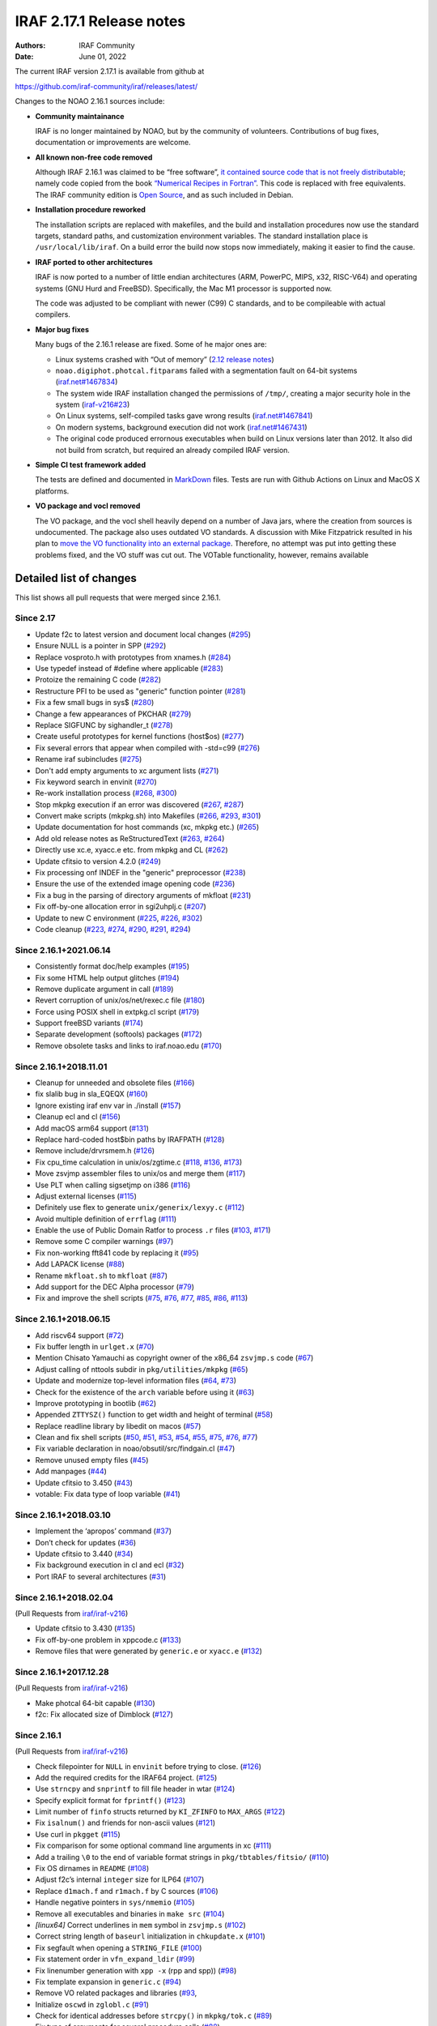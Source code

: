 IRAF 2.17.1 Release notes
=========================

:Authors: IRAF Community
:Date: June 01, 2022

The current IRAF version 2.17.1 is available from github at

https://github.com/iraf-community/iraf/releases/latest/

Changes to the NOAO 2.16.1 sources include:

-  **Community maintainance**

   IRAF is no longer maintained by NOAO, but by the community of
   volunteers. Contributions of bug fixes, documentation or improvements
   are welcome.

-  **All known non-free code removed**

   Although IRAF 2.16.1 was claimed to be “free software”, `it contained
   source code that is not freely
   distributable <https://iraf-community.github.io/iraf-v216/license-problems>`__; namely code copied
   from the book `“Numerical Recipes in
   Fortran” <http://numerical.recipes/>`__. This code is replaced with
   free equivalents. The IRAF community edition is `Open
   Source <https://opensource.org/docs/osd>`__, and as such included in
   Debian.

-  **Installation procedure reworked**

   The installation scripts are replaced with makefiles, and the build
   and installation procedures now use the standard targets, standard
   paths, and customization environment variables. The standard
   installation place is ``/usr/local/lib/iraf``. On a build error the
   build now stops now immediately, making it easier to find the
   cause.
   
-  **IRAF ported to other architectures**

   IRAF is now ported to a number of little endian architectures (ARM,
   PowerPC, MIPS, x32, RISC-V64) and operating systems (GNU Hurd and
   FreeBSD). Specifically, the Mac M1 processor is supported now.

   The code was adjusted to be compliant with newer (C99) C standards,
   and to be compileable with actual compilers.

-  **Major bug fixes**

   Many bugs of the 2.16.1 release are fixed. Some of he major ones are:

   -  Linux systems crashed with “Out of memory” (`2.12 release
      notes <https://github.com/iraf-community/iraf/blob/9590f4/doc/notes.v212#L1065-L1075>`__)
   -  ``noao.digiphot.photcal.fitparams`` failed with a segmentation
      fault on 64-bit systems
      (`iraf.net#1467834 <https://iraf.net/forum/viewtopic.php?showtopic=1467834>`__)
   -  The system wide IRAF installation changed the permissions of
      ``/tmp/``, creating a major security hole in the system
      (`iraf-v216#23 <https://iraf-community.github.io/iraf-v216/issues/23>`__)
   -  On Linux systems, self-compiled tasks gave wrong results
      (`iraf.net#1467841 <https://iraf.net/forum/viewtopic.php?showtopic=1467841>`__)
   -  On modern systems, background execution did not work
      (`iraf.net#1467431 <https://iraf.net/forum/viewtopic.php?showtopic=1467431>`__)
   -  The original code produced errornous executables when build on
      Linux versions later than 2012. It also did not build from
      scratch, but required an already compiled IRAF version.

-  **Simple CI test framework added**

   The tests are defined and documented in
   `MarkDown <https://github.com/iraf-community/iraf/blob/main/test/README.md>`__
   files. Tests are run with Github Actions on Linux and MacOS X
   platforms.

-  **VO package and vocl removed**

   The VO package, and the vocl shell heavily depend on a number of Java
   jars, where the creation from sources is undocumented. The package
   also uses outdated VO standards. A discussion with Mike Fitzpatrick
   resulted in his plan to `move the VO functionality into an external
   package <https://iraf-community.github.io/iraf-v216/issues/90>`__. Therefore, no attempt was put into
   getting these problems fixed, and the VO stuff was cut out. The
   VOTable functionality, however, remains available

Detailed list of changes
------------------------

This list shows all pull requests that were merged since 2.16.1.

Since 2.17
~~~~~~~~~~

- Update f2c to latest version and document local changes
  (`#295 <https://github.com/iraf-community/iraf/pull/295>`__)
- Ensure NULL is a pointer in SPP
  (`#292 <https://github.com/iraf-community/iraf/pull/292>`__)
- Replace vosproto.h with prototypes from xnames.h
  (`#284 <https://github.com/iraf-community/iraf/pull/284>`__)
- Use typedef instead of #define where applicable
  (`#283 <https://github.com/iraf-community/iraf/pull/283>`__)
- Protoize the remaining C code
  (`#282 <https://github.com/iraf-community/iraf/pull/282>`__)
- Restructure PFI to be used as "generic" function pointer
  (`#281 <https://github.com/iraf-community/iraf/pull/281>`__)
- Fix a few small bugs in sys$
  (`#280 <https://github.com/iraf-community/iraf/pull/280>`__)
- Change a few appearances of PKCHAR
  (`#279 <https://github.com/iraf-community/iraf/pull/279>`__)
- Replace SIGFUNC by sighandler_t
  (`#278 <https://github.com/iraf-community/iraf/pull/278>`__)
- Create useful prototypes for kernel functions (host$os)
  (`#277 <https://github.com/iraf-community/iraf/pull/277>`__)
- Fix several errors that appear when compiled with -std=c99
  (`#276 <https://github.com/iraf-community/iraf/pull/276>`__)
- Rename iraf subincludes
  (`#275 <https://github.com/iraf-community/iraf/pull/275>`__)
- Don't add empty arguments to xc argument lists
  (`#271 <https://github.com/iraf-community/iraf/pull/271>`__)
- Fix keyword search in envinit
  (`#270 <https://github.com/iraf-community/iraf/pull/270>`__)
- Re-work installation process
  (`#268 <https://github.com/iraf-community/iraf/pull/268>`__,
  `#300 <https://github.com/iraf-community/iraf/pull/300>`__)
- Stop mkpkg execution if an error was discovered
  (`#267 <https://github.com/iraf-community/iraf/pull/267>`__,
  `#287 <https://github.com/iraf-community/iraf/pull/287>`__)
- Convert make scripts (mkpkg.sh) into Makefiles
  (`#266 <https://github.com/iraf-community/iraf/pull/266>`__,
  `#293 <https://github.com/iraf-community/iraf/pull/293>`__,
  `#301 <https://github.com/iraf-community/iraf/pull/301>`__)
- Update documentation for host commands (xc, mkpkg etc.)
  (`#265 <https://github.com/iraf-community/iraf/pull/265>`__)
- Add old release notes as ReStructuredText
  (`#263 <https://github.com/iraf-community/iraf/pull/263>`__,
  `#264 <https://github.com/iraf-community/iraf/pull/264>`__)
- Directly use xc.e, xyacc.e etc. from mkpkg and CL
  (`#262 <https://github.com/iraf-community/iraf/pull/262>`__)
- Update cfitsio to version 4.2.0
  (`#249 <https://github.com/iraf-community/iraf/pull/249>`__)
- Fix processing onf INDEF in the "generic" preprocessor
  (`#238 <https://github.com/iraf-community/iraf/pull/238>`__)
- Ensure the use of the extended image opening code
  (`#236 <https://github.com/iraf-community/iraf/pull/236>`__)
- Fix a bug in the parsing of directory arguments of mkfloat
  (`#231 <https://github.com/iraf-community/iraf/pull/231>`__)
- Fix off-by-one allocation error in sgi2uhplj.c
  (`#207 <https://github.com/iraf-community/iraf/pull/207>`__)
- Update to new C environment
  (`#225 <https://github.com/iraf-community/iraf/pull/225>`__,
  `#226 <https://github.com/iraf-community/iraf/pull/226>`__,
  `#302 <https://github.com/iraf-community/iraf/pull/302>`__)
- Code cleanup
  (`#223 <https://github.com/iraf-community/iraf/pull/223>`__,
  `#274 <https://github.com/iraf-community/iraf/pull/274>`__,
  `#290 <https://github.com/iraf-community/iraf/pull/290>`__,
  `#291 <https://github.com/iraf-community/iraf/pull/291>`__,
  `#294 <https://github.com/iraf-community/iraf/pull/294>`__)


Since 2.16.1+2021.06.14
~~~~~~~~~~~~~~~~~~~~~~~

-  Consistently format doc/help examples
   (`#195 <https://github.com/iraf-community/iraf/pull/195>`__)
-  Fix some HTML help output glitches
   (`#194 <https://github.com/iraf-community/iraf/pull/194>`__)
-  Remove duplicate argument in call
   (`#189 <https://github.com/iraf-community/iraf/pull/189>`__)
-  Revert corruption of unix/os/net/rexec.c file
   (`#180 <https://github.com/iraf-community/iraf/pull/180>`__)
-  Force using POSIX shell in extpkg.cl script
   (`#179 <https://github.com/iraf-community/iraf/pull/179>`__)
-  Support freeBSD variants
   (`#174 <https://github.com/iraf-community/iraf/pull/174>`__)
-  Separate development (softools) packages
   (`#172 <https://github.com/iraf-community/iraf/pull/172>`__)
-  Remove obsolete tasks and links to iraf.noao.edu
   (`#170 <https://github.com/iraf-community/iraf/pull/170>`__)

Since 2.16.1+2018.11.01
~~~~~~~~~~~~~~~~~~~~~~~

-  Cleanup for unneeded and obsolete files
   (`#166 <https://github.com/iraf-community/iraf/pull/166>`__)
-  fix slalib bug in sla_EQEQX
   (`#160 <https://github.com/iraf-community/iraf/pull/160>`__)
-  Ignore existing iraf env var in ./install
   (`#157 <https://github.com/iraf-community/iraf/pull/157>`__)
-  Cleanup ecl and cl
   (`#156 <https://github.com/iraf-community/iraf/pull/156>`__)
-  Add macOS arm64 support
   (`#131 <https://github.com/iraf-community/iraf/pull/131>`__)
-  Replace hard-coded host$bin paths by IRAFPATH
   (`#128 <https://github.com/iraf-community/iraf/pull/128>`__)
-  Remove include/drvrsmem.h
   (`#126 <https://github.com/iraf-community/iraf/pull/126>`__)
-  Fix cpu_time calculation in unix/os/zgtime.c
   (`#118 <https://github.com/iraf-community/iraf/pull/118>`__,
   `#136 <https://github.com/iraf-community/iraf/pull/136>`__,
   `#173 <https://github.com/iraf-community/iraf/pull/173>`__)
-  Move zsvjmp assembler files to unix/os and merge them
   (`#117 <https://github.com/iraf-community/iraf/pull/117>`__)
-  Use PLT when calling sigsetjmp on i386
   (`#116 <https://github.com/iraf-community/iraf/pull/116>`__)
-  Adjust external licenses
   (`#115 <https://github.com/iraf-community/iraf/pull/115>`__)
-  Definitely use flex to generate ``unix/generix/lexyy.c``
   (`#112 <https://github.com/iraf-community/iraf/pull/112>`__)
-  Avoid multiple definition of ``errflag``
   (`#111 <https://github.com/iraf-community/iraf/pull/111>`__)
-  Enable the use of Public Domain Ratfor to process ``.r`` files
   (`#103 <https://github.com/iraf-community/iraf/pull/103>`__,
   `#171 <https://github.com/iraf-community/iraf/pull/171>`__)
-  Remove some C compiler warnings
   (`#97 <https://github.com/iraf-community/iraf/pull/97>`__)
-  Fix non-working fft841 code by replacing it
   (`#95 <https://github.com/iraf-community/iraf/pull/95>`__)
-  Add LAPACK license
   (`#88 <https://github.com/iraf-community/iraf/pull/88>`__)
-  Rename ``mkfloat.sh`` to ``mkfloat``
   (`#87 <https://github.com/iraf-community/iraf/pull/87>`__)
-  Add support for the DEC Alpha processor
   (`#79 <https://github.com/iraf-community/iraf/pull/79>`__)
-  Fix and improve the shell scripts
   (`#75 <https://github.com/iraf-community/iraf/pull/75>`__,
   `#76 <https://github.com/iraf-community/iraf/pull/76>`__,
   `#77 <https://github.com/iraf-community/iraf/pull/77>`__,
   `#85 <https://github.com/iraf-community/iraf/pull/85>`__,
   `#86 <https://github.com/iraf-community/iraf/pull/86>`__,
   `#113 <https://github.com/iraf-community/iraf/pull/113>`__)

Since 2.16.1+2018.06.15
~~~~~~~~~~~~~~~~~~~~~~~

-  Add riscv64 support
   (`#72 <https://github.com/iraf-community/iraf/pull/72>`__)
-  Fix buffer length in ``urlget.x``
   (`#70 <https://github.com/iraf-community/iraf/pull/70>`__)
-  Mention Chisato Yamauchi as copyright owner of the x86_64
   ``zsvjmp.s`` code
   (`#67 <https://github.com/iraf-community/iraf/pull/67>`__)
-  Adjust calling of nttools subdir in ``pkg/utilities/mkpkg``
   (`#65 <https://github.com/iraf-community/iraf/pull/65>`__)
-  Update and modernize top-level information files
   (`#64 <https://github.com/iraf-community/iraf/pull/64>`__,
   `#73 <https://github.com/iraf-community/iraf/pull/73>`__)
-  Check for the existence of the ``arch`` variable before using it
   (`#63 <https://github.com/iraf-community/iraf/pull/63>`__)
-  Improve prototyping in bootlib
   (`#62 <https://github.com/iraf-community/iraf/pull/62>`__)
-  Appended ``ZTTYSZ()`` function to get width and height of terminal
   (`#58 <https://github.com/iraf-community/iraf/pull/58>`__)
-  Replace readline library by libedit on macos
   (`#57 <https://github.com/iraf-community/iraf/pull/57>`__)
-  Clean and fix shell scripts
   (`#50 <https://github.com/iraf-community/iraf/pull/50>`__,
   `#51 <https://github.com/iraf-community/iraf/pull/51>`__,
   `#53 <https://github.com/iraf-community/iraf/pull/53>`__,
   `#54 <https://github.com/iraf-community/iraf/pull/54>`__,
   `#55 <https://github.com/iraf-community/iraf/pull/55>`__,
   `#75 <https://github.com/iraf-community/iraf/pull/75>`__,
   `#76 <https://github.com/iraf-community/iraf/pull/76>`__,
   `#77 <https://github.com/iraf-community/iraf/pull/77>`__)
-  Fix variable declaration in noao/obsutil/src/findgain.cl
   (`#47 <https://github.com/iraf-community/iraf/pull/47>`__)
-  Remove unused empty files
   (`#45 <https://github.com/iraf-community/iraf/pull/45>`__)
-  Add manpages
   (`#44 <https://github.com/iraf-community/iraf/pull/44>`__)
-  Update cfitsio to 3.450
   (`#43 <https://github.com/iraf-community/iraf/pull/43>`__)
-  votable: Fix data type of loop variable
   (`#41 <https://github.com/iraf-community/iraf/pull/41>`__)

Since 2.16.1+2018.03.10
~~~~~~~~~~~~~~~~~~~~~~~

-  Implement the ‘apropos’ command
   (`#37 <https://github.com/iraf-community/iraf/pull/37>`__)
-  Don’t check for updates
   (`#36 <https://github.com/iraf-community/iraf/pull/36>`__)
-  Update cfitsio to 3.440
   (`#34 <https://github.com/iraf-community/iraf/pull/34>`__)
-  Fix background execution in cl and ecl
   (`#32 <https://github.com/iraf-community/iraf/pull/32>`__)
-  Port IRAF to several architectures
   (`#31 <https://github.com/iraf-community/iraf/pull/31>`__)

Since 2.16.1+2018.02.04
~~~~~~~~~~~~~~~~~~~~~~~

(Pull Requests from `iraf/iraf-v216 <https://iraf-community.github.io/iraf-v216>`__)

-  Update cfitsio to 3.430 (`#135 <https://iraf-community.github.io/iraf-v216/issues/135>`__)
-  Fix off-by-one problem in xppcode.c (`#133 <https://iraf-community.github.io/iraf-v216/issues/133>`__)
-  Remove files that were generated by ``generic.e`` or ``xyacc.e``
   (`#132 <https://iraf-community.github.io/iraf-v216/issues/132>`__)

Since 2.16.1+2017.12.28
~~~~~~~~~~~~~~~~~~~~~~~

(Pull Requests from `iraf/iraf-v216 <https://iraf-community.github.io/iraf-v216>`__)

-  Make photcal 64-bit capable (`#130 <https://iraf-community.github.io/iraf-v216/issues/130>`__)
-  f2c: Fix allocated size of Dimblock (`#127 <https://iraf-community.github.io/iraf-v216/issues/127>`__)

Since 2.16.1
~~~~~~~~~~~~

(Pull Requests from `iraf/iraf-v216 <https://iraf-community.github.io/iraf-v216>`__)

-  Check filepointer for ``NULL`` in ``envinit`` before trying to close.
   (`#126 <https://iraf-community.github.io/iraf-v216/issues/126>`__)
-  Add the required credits for the IRAF64 project.
   (`#125 <https://iraf-community.github.io/iraf-v216/issues/125>`__)
-  Use ``strncpy`` and ``snprintf`` to fill file header in wtar
   (`#124 <https://iraf-community.github.io/iraf-v216/issues/124>`__)
-  Specify explicit format for ``fprintf()``
   (`#123 <https://iraf-community.github.io/iraf-v216/issues/123>`__)
-  Limit number of ``finfo`` structs returned by ``KI_ZFINFO`` to
   ``MAX_ARGS`` (`#122 <https://iraf-community.github.io/iraf-v216/issues/122>`__)
-  Fix ``isalnum()`` and friends for non-ascii values
   (`#121 <https://iraf-community.github.io/iraf-v216/issues/121>`__)
-  Use curl in ``pkgget`` (`#115 <https://iraf-community.github.io/iraf-v216/issues/115>`__)
-  Fix comparison for some optional command line arguments in xc
   (`#111 <https://iraf-community.github.io/iraf-v216/issues/111>`__)
-  Add a trailing ``\0`` to the end of variable format strings in
   ``pkg/tbtables/fitsio/`` (`#110 <https://iraf-community.github.io/iraf-v216/issues/110>`__)
-  Fix OS dirnames in ``README`` (`#108 <https://iraf-community.github.io/iraf-v216/issues/108>`__)
-  Adjust f2c’s internal ``integer`` size for ILP64
   (`#107 <https://iraf-community.github.io/iraf-v216/issues/107>`__)
-  Replace ``d1mach.f`` and ``r1mach.f`` by C sources
   (`#106 <https://iraf-community.github.io/iraf-v216/issues/106>`__)
-  Handle negative pointers in ``sys/nmemio``
   (`#105 <https://iraf-community.github.io/iraf-v216/issues/105>`__)
-  Remove all executables and binaries in ``make src``
   (`#104 <https://iraf-community.github.io/iraf-v216/issues/104>`__)
-  *[linux64]* Correct underlines in ``mem`` symbol in ``zsvjmp.s``
   (`#102 <https://iraf-community.github.io/iraf-v216/issues/102>`__)
-  Correct string length of ``baseurl`` initialization in
   ``chkupdate.x`` (`#101 <https://iraf-community.github.io/iraf-v216/issues/101>`__)
-  Fix segfault when opening a ``STRING_FILE``
   (`#100 <https://iraf-community.github.io/iraf-v216/issues/100>`__)
-  Fix statement order in ``vfn_expand_ldir``
   (`#99 <https://iraf-community.github.io/iraf-v216/issues/99>`__)
-  Fix linenumber generation with ``xpp -x`` (rpp and spp))
   (`#98 <https://iraf-community.github.io/iraf-v216/issues/98>`__)
-  Fix template expansion in ``generic.c``
   (`#94 <https://iraf-community.github.io/iraf-v216/issues/94>`__)
-  Remove VO related packages and libraries
   (`#93 <https://iraf-community.github.io/iraf-v216/issues/93>`__,
-  Initialize ``oscwd`` in ``zglobl.c`` (`#91 <https://iraf-community.github.io/iraf-v216/issues/91>`__)
-  Check for identical addresses before ``strcpy()`` in ``mkpkg/tok.c``
   (`#89 <https://iraf-community.github.io/iraf-v216/issues/89>`__)
-  Fix type of arguments for several procedure calls
   (`#88 <https://iraf-community.github.io/iraf-v216/issues/88>`__)
-  Bugfix for ``unix/os/gmttolst.c`` and ``unix/zgmtco.c``
   (`#87 <https://iraf-community.github.io/iraf-v216/issues/87>`__)
-  Fix location of ``yaccpar.x`` (`#84 <https://iraf-community.github.io/iraf-v216/issues/84>`__)
-  *[macosx]* Fix syntax error in ``readline/mkpkg`` on macosx
   (`#83 <https://iraf-community.github.io/iraf-v216/issues/83>`__)
-  Remove absolute paths from header (`#82 <https://iraf-community.github.io/iraf-v216/issues/82>`__)
-  Reverse the condition when iraf should be set
   (`#81 <https://iraf-community.github.io/iraf-v216/issues/81>`__)
-  *[macosx]* Fix MacOSX min version on ``zsvjmp_i386.s``
   (`#80 <https://iraf-community.github.io/iraf-v216/issues/80>`__)
-  Fix lex source files in xpp and generic
   (`#79 <https://iraf-community.github.io/iraf-v216/issues/79>`__)
-  *[macintel]* Replace ``setpgrp(...)`` with POSIX ``setpgid()``
   (`#78 <https://iraf-community.github.io/iraf-v216/issues/78>`__)
-  Avoid identical src/target in ``strcpy()`` when creating library
   names in xc (`#77 <https://iraf-community.github.io/iraf-v216/issues/77>`__)
-  *[linux]* Consequently add ``-m32`` flags if compiling for linux(32))
   (`#76 <https://iraf-community.github.io/iraf-v216/issues/76>`__)
-  Convert to ANSI C to fix return types of functions in ``memlog.c``
   (`#75 <https://iraf-community.github.io/iraf-v216/issues/75>`__)
-  Limit entries in bitmask to 64 bit. (`#74 <https://iraf-community.github.io/iraf-v216/issues/74>`__)
-  Accept zero date in archives (`#71 <https://iraf-community.github.io/iraf-v216/issues/71>`__)
-  Fix computation of offset in memory allocation at 32 bit
   (`#67 <https://iraf-community.github.io/iraf-v216/issues/67>`__)
-  Fix ``ADDR_TO_LOC`` for i386 (32 bit))
   (`#62 <https://iraf-community.github.io/iraf-v216/issues/62>`__)
-  Fix declaration of ``cdsmem`` in rpp (`#60 <https://iraf-community.github.io/iraf-v216/issues/60>`__)
-  Force iraf to align on 128-bit boundaries
   (`#57 <https://iraf-community.github.io/iraf-v216/issues/57>`__)
-  Remove ``curl/types.h`` includes (`#51 <https://iraf-community.github.io/iraf-v216/issues/51>`__)
-  Fixed spelling error, “the” not “teh”.
   (`#47 <https://iraf-community.github.io/iraf-v216/issues/47>`__)
-  *[linux64]* Call the PLT for ``__sigsetjmp`` instead of calling
   directly (`#45 <https://iraf-community.github.io/iraf-v216/issues/45>`__)
-  Removed an extra ``linux64`` (`#44 <https://iraf-community.github.io/iraf-v216/issues/44>`__)
-  Build vendor libs before starting the ``NOVOS`` build
   (`#40 <https://iraf-community.github.io/iraf-v216/issues/40>`__)
-  Fixed recursive error in definition of ``LFLAGS``
   (`#39 <https://iraf-community.github.io/iraf-v216/issues/39>`__)
-  Convert ``mklibs`` to ``/bin/sh`` (`#38 <https://iraf-community.github.io/iraf-v216/issues/38>`__)
-  Replace or remove non-free code (Numerical Recipes etc.))
   (`#37 <https://iraf-community.github.io/iraf-v216/issues/37>`__)
-  Add continious integration testing with travis-CI
   (`#36 <https://iraf-community.github.io/iraf-v216/issues/36>`__)
-  Replace absolute symlinks in sys/osb by relative ones
   (`#33 <https://iraf-community.github.io/iraf-v216/issues/33>`__)
-  Don’t remove sticky bit from /tmp on install
   (`#24 <https://iraf-community.github.io/iraf-v216/issues/24>`__)
-  Fix setting of non-default IRAF root (`#22 <https://iraf-community.github.io/iraf-v216/issues/22>`__)
-  Clean up sources from unnecessary code (`#2 <https://iraf-community.github.io/iraf-v216/issues/2>`__,
   `#14 <https://iraf-community.github.io/iraf-v216/issues/14>`__, `#15 <https://iraf-community.github.io/iraf-v216/issues/15>`__,
   `#16 <https://iraf-community.github.io/iraf-v216/issues/16>`__, `#17 <https://iraf-community.github.io/iraf-v216/issues/17>`__,
   `#18 <https://iraf-community.github.io/iraf-v216/issues/18>`__, `#20 <https://iraf-community.github.io/iraf-v216/issues/20>`__,
   `#25 <https://iraf-community.github.io/iraf-v216/issues/25>`__, `#68 <https://iraf-community.github.io/iraf-v216/issues/68>`__,
   `#69 <https://iraf-community.github.io/iraf-v216/issues/69>`__, `#70 <https://iraf-community.github.io/iraf-v216/issues/70>`__,
   `#113 <https://iraf-community.github.io/iraf-v216/issues/113>`__, `#116 <https://iraf-community.github.io/iraf-v216/issues/116>`__,
   `#117 <https://iraf-community.github.io/iraf-v216/issues/117>`__)

.. |GitHub release| image:: https://img.shields.io/github/release/iraf-community/iraf.svg
   :target: https://github.com/iraf-community/iraf/releases/latest
